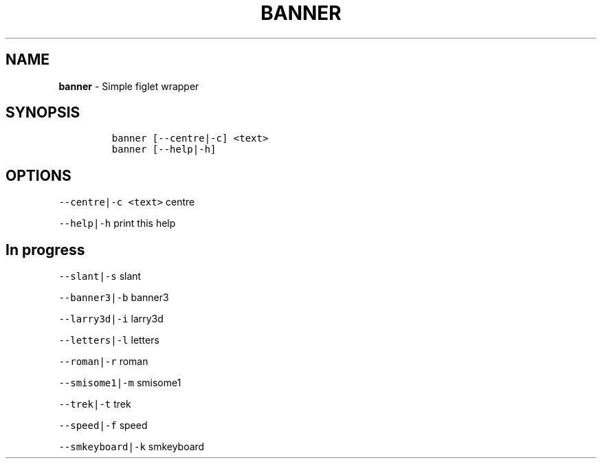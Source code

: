 .TH BANNER 1 2019\-10\-21 Linux "User Manuals"
.\" Automatically generated by Pandoc 2.7.3
.\"
.hy
.SH NAME
.PP
\f[B]banner\f[R] - Simple figlet wrapper
.SH SYNOPSIS
.IP
.nf
\f[C]
banner [--centre|-c] <text>
banner [--help|-h]
\f[R]
.fi
.SH OPTIONS
.PP
\f[C]--centre|-c <text>\f[R] centre
.PP
\f[C]--help|-h\f[R] print this help
.SH In progress
.PP
\f[C]--slant|-s\f[R] slant
.PP
\f[C]--banner3|-b\f[R] banner3
.PP
\f[C]--larry3d|-i\f[R] larry3d
.PP
\f[C]--letters|-l\f[R] letters
.PP
\f[C]--roman|-r\f[R] roman
.PP
\f[C]--smisome1|-m\f[R] smisome1
.PP
\f[C]--trek|-t\f[R] trek
.PP
\f[C]--speed|-f\f[R] speed
.PP
\f[C]--smkeyboard|-k\f[R] smkeyboard
